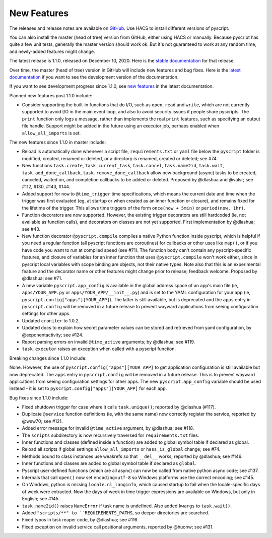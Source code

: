New Features
============

The releases and release notes are available on `GitHub <https://github.com/custom-components/pyscript/releases>`__.
Use HACS to install different versions of pyscript.

You can also install the master (head of tree) version from GitHub, either using HACS or manually.
Because pyscript has quite a few unit tests, generally the master version should work ok. But it's not
guaranteed to work at any random time, and newly-added features might change.

The latest release is 1.1.0, released on December 10, 2020.  Here is the `stable documentation
<https://hacs-pyscript.readthedocs.io/en/stable>`__ for that release.

Over time, the master (head of tree) version in GitHub will include new features and bug fixes.
Here is the `latest documentation <https://hacs-pyscript.readthedocs.io/en/latest>`__ if you want
to see the development version of the documentation.

If you want to see development progress since 1.1.0, see
`new features <https://hacs-pyscript.readthedocs.io/en/latest/new_features.html>`__
in the latest documentation.

Planned new features post 1.1.0 include:

- Consider supporting the built-in functions that do I/O, such as ``open``, ``read`` and ``write``, which
  are not currently supported to avoid I/O in the main event loop, and also to avoid security issues if people
  share pyscripts. The ``print`` function only logs a message, rather than implements the real ``print`` features,
  such as specifying an output file handle. Support might be added in the future using an executor job, perhaps
  enabled when ``allow_all_imports`` is set.

The new features since 1.1.0 in master include:

- Reload is automatically done whenever a script file, ``requirements.txt`` or ``yaml`` file below the
  ``pyscript`` folder is modified, created, renamed or deleted, or a directory is renamed, created or
  deleted; see #74.
- New functions ``task.create``, ``task.current_task``, ``task.cancel``, ``task.name2id``, ``task.wait``,
  ``task.add_done_callback``, ``task.remove_done_callback`` allow new background (async) tasks to be
  created, canceled, waited on, and completion callbacks to be added or deleted.  Proposed by @dlashua
  and @valsr; see #112, #130, #143, #144.
- Added support for ``now`` to ``@time_trigger`` time specifications, which means the current date and
  time when the trigger was first evaluated (eg, at startup or when created as an inner function or closure),
  and remains fixed for the lifetime of the trigger. This allows time triggers of the form ``once(now + 5min)``
  or ``period(now, 1hr)``.
- Function decorators are now supported. However, the existing trigger decorators are still hardcoded
  (ie, not available as function calls), and decorators on classes are not yet supported.  First
  implementation by @dlashua; see #43.
- New function decorator ``@pyscript.compile`` compiles a native Python function inside pyscript, which
  is helpful if you need a regular function (all pyscript functions are coroutines) for callbacks or
  other uses like ``map()``, or if you have code you want to run at compiled speed (see #71). The
  function body can't contain any pyscript-specific features, and closure of variables for an inner
  function that uses ``@pyscript.compile`` won't work either, since in pyscript local variables with
  scope binding are objects, not their native types.  Note also that this is an experimental feature
  and the decorator name or other features might change prior to release; feedback welcome.
  Proposed by @dlashua; see #71.
- A new variable ``pyscript.app_config`` is available in the global address space of an app's main
  file (ie, ``apps/YOUR_APP.py`` or ``apps/YOUR_APP/__init__.py``) and is set to the YAML configuration
  for your app (ie, ``pyscript.config["apps"][YOUR_APP]``). The latter is still available, but is
  deprecated and the ``apps`` entry in ``pyscript.config`` will be removed in a future release to
  prevent wayward applications from seeing configuration settings for other apps.
- Updated ``croniter`` to 1.0.2.
- Updated docs to explain how secret parameter values can be stored and retrieved from yaml
  configuration, by @exponentactivity; see #124.
- Report parsing errors on invalid ``@time_active`` arguments; by @dlashua; see #119.
- ``task.executor`` raises an exception when called with a pyscript function.

Breaking changes since 1.1.0 include:

None.  However, the use of ``pyscript.config["apps"][YOUR_APP]`` to get application configuration
is still available but now deprecated. The ``apps`` entry in ``pyscript.config`` will be removed in
a future release. This is to prevent wayward applications from seeing configuration settings for other
apps. The new ``pyscript.app_config`` variable should be used instead - it is set to
``pyscript.config["apps"][YOUR_APP]`` for each app.

Bug fixes since 1.1.0 include:

- Fixed shutdown trigger for case where it calls ``task.unique()``; reported by @dlashua (#117).
- Duplicate ``@service`` function definitions (ie, with the same name) now correctly register
  the service, reported by @wsw70; see #121.
- Added error message for invalid ``@time_active`` argument, by @dlashua; see #118.
- The ``scripts`` subdirectory is now recursively traversed for ``requirements.txt`` files.
- Inner functions and classes (defined inside a function) are added to global symbol table
  if declared as global.
- Reload all scripts if global settings ``allow_all_imports`` or ``hass_is_global`` change; see #74.
- Methods bound to class instances use weakrefs so that ``__del__`` works; reported by @dlashua; see #146.
- Inner functions and classes are added to global symbol table if declared as ``global``.
- Pyscript user-defined functions (which are all async) can now be called from native python async
  code; see #137.
- Internals that call ``open()`` now set ``encoding=utf-8`` so Windows platforms use the correct
  encoding; see #145.
- On Windows, python is missing ``locale.nl_langinfo``, which caused startup to fail when the
  locale-specific days of week were extracted.  Now the days of week in time trigger expressions
  are available on Windows, but only in English; see #145.
- ``task.name2id()`` raises ``NameError`` if task name is undefined. Also added ``kwargs`` to ``task.wait()``.
- Added ``"scripts/**" to ``REQUIREMENTS_PATHS``, so deeper directories are searched.
- Fixed typos in task reaper code, by @dlashua; see #116.
- Fixed exception on invalid service call positional arguments, reported by @huonw; see #131.
